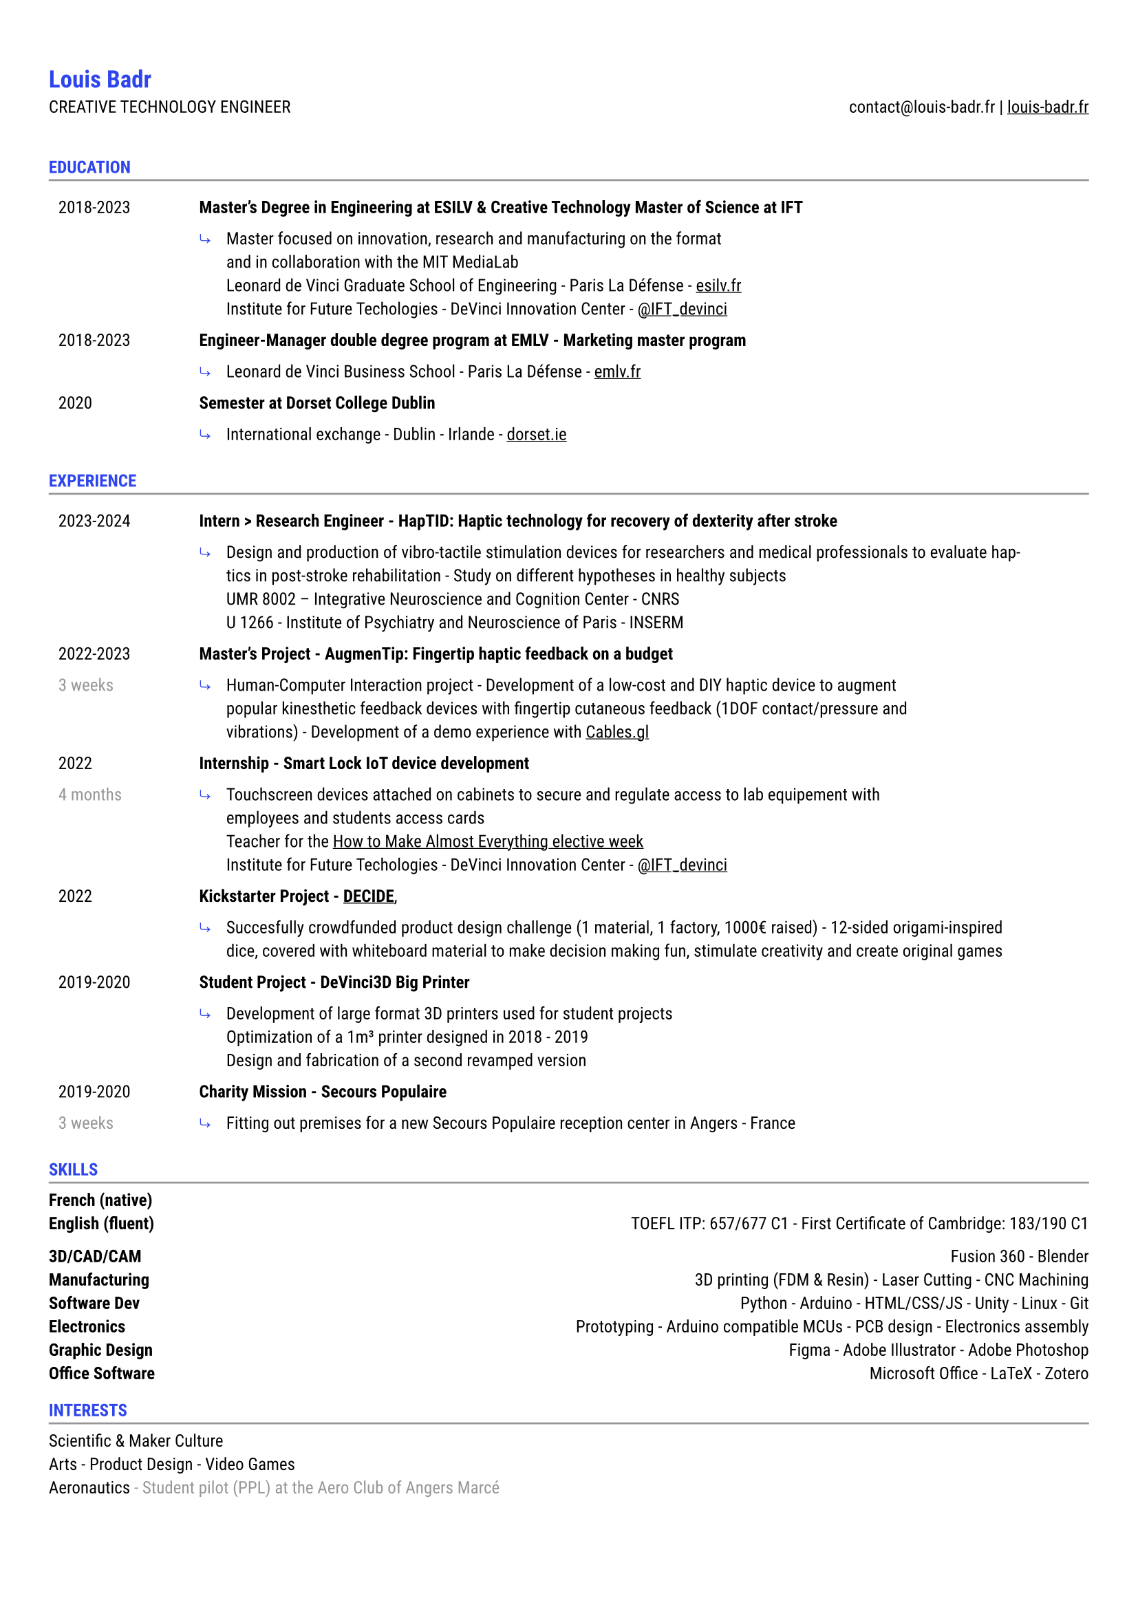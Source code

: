 #let accent = rgb("#2E45ED")
#let light = luma(150)

#set text(
  font: "Roboto",
  size: 9pt
)
#show link: underline
#set page(
  margin: (x: 0.9cm, y: 1.3cm),
)
#set par(justify: true)
#let chiline() = {v(-3pt); line(length: 100%, stroke: light); v(-5pt)}

#show heading: set text(accent)
= Louis Badr

CREATIVE TECHNOLOGY ENGINEER
#h(1fr)
contact\@louis-badr.fr |
#link("louis-badr.fr")[louis-badr.fr]
\
\
=== EDUCATION
#chiline()

#set rect(stroke: none)

#grid(
  columns: (2.6cm, 15.4cm),
  rect[2018-2023],
  rect[#text(weight:"semibold")[Master's Degree in Engineering at ESILV & Creative Technology Master of Science at IFT]],
  rect[],
  rect(inset: 0pt)[
    #grid(
      columns: (0.5cm, 1fr),
      rect[#text(accent)[⤷]],
      rect[Master focused on innovation, research and manufacturing on the format\ and in collaboration with the MIT MediaLab\ Leonard de Vinci Graduate School of Engineering - Paris La Défense - #link("esilv.fr")[esilv.fr]\ Institute for Future Techologies - DeVinci Innovation Center - #link("https://x.com/IFT_devinci")[\@IFT_devinci]]
    )
  ],
  rect[2018-2023],
  rect[#text(weight:"semibold")[Engineer-Manager double degree program at EMLV - Marketing master program]],
  rect[],
  rect(inset: 0pt)[
    #grid(
      columns: (0.5cm, 1fr),
      rect[#text(accent)[⤷]],
      rect[Leonard de Vinci Business School - Paris La Défense - #link("emlv.fr")[emlv.fr]],
    )
  ],
  rect[2020],
  rect[#text(weight:"semibold")[Semester at Dorset College Dublin]],
  rect[],
  rect(inset: 0pt)[
    #grid(
      columns: (0.5cm, 1fr),
      rect[ #text(accent)[⤷]],
      rect[International exchange - Dublin - Irlande - #link("dorset.ie")[dorset.ie]],
    )
  ],
)

=== EXPERIENCE
#chiline()

#grid(
  columns: (2.6cm, 15.5cm),
  rect[2023-2024],
  rect[#text(weight:"semibold")[Intern > Research Engineer - HapTID: Haptic technology for recovery of dexterity after stroke]],
  rect[],
  rect(inset: 0pt)[
    #grid(
      columns: (0.5cm, 1fr),
      rect[#text(accent)[⤷]],
      rect[Design and production of vibro-tactile stimulation devices for researchers and medical professionals to evaluate haptics in post-stroke rehabilitation - Study on different hypotheses in healthy subjects\ UMR 8002 – Integrative Neuroscience and Cognition Center - CNRS\ U 1266 - Institute of Psychiatry and Neuroscience of Paris - INSERM]
    )
  ],
  rect[2022-2023],
  rect[#text(weight:"semibold")[Master's Project - AugmenTip: Fingertip haptic feedback on a budget]],
  rect[#text(light)[3 weeks]],
  rect(inset: 0pt)[
  #grid(
    columns: (0.5cm, 1fr),
    rect[#text(accent)[⤷]],
    rect[Human-Computer Interaction project - Development of a low-cost and DIY haptic device to augment\ popular kinesthetic feedback devices with fingertip cutaneous feedback (1DOF contact/pressure and\ vibrations) - Development of a demo experience with #link("https://cables.gl/view/YxIQUk")[Cables.gl]],
    )
  ],

  rect[2022],
  rect[#text(weight:"semibold")[Internship - Smart Lock IoT device development]],
  rect[#text(light)[4 months]],
  rect(inset: 0pt)[
  #grid(
    columns: (0.5cm, 1fr),
    rect[#text(accent)[⤷]],
    rect[Touchscreen devices attached on cabinets to secure and regulate access to lab equipement with\ employees and students access cards\ Teacher for the #link("https://youtu.be/Y-JBQNnKEQ0?si=o5zsn4Jhlcl-3w-i")[How to Make Almost Everything elective week]\ Institute for Future Techologies - DeVinci Innovation Center - #link("https://x.com/IFT_devinci")[\@IFT_devinci]],
    )
  ],

  rect[2022],
  rect[#text(weight:"semibold")[Kickstarter Project - #link("https://www.kickstarter.com/projects/decide/quickstarter-decide")[DECIDE]],],
  rect[],
  rect(inset: 0pt)[
  #grid(
    columns: (0.5cm, 1fr),
    rect[#text(accent)[⤷]],
    rect[Succesfully crowdfunded product design challenge (1 material, 1 factory, 1000€ raised) - 12-sided origami-inspired dice, covered with whiteboard material to make decision making fun, stimulate creativity and create original games],
    )
  ],

  rect[2019-2020],
  rect[#text(weight:"semibold")[Student Project - DeVinci3D Big Printer]],
  rect[],
  rect(inset: 0pt)[
  #grid(
    columns: (0.5cm, 1fr),
    rect[#text(accent)[⤷]],
    rect[Development of large format 3D printers used for student projects\ Optimization of a 1m³ printer designed in 2018 - 2019\ Design and fabrication of a second revamped version],
    )
  ],

  rect[2019-2020],
  rect[#text(weight:"semibold")[Charity Mission - Secours Populaire]],
  rect[#text(light)[3 weeks]],
  rect(inset: 0pt)[
  #grid(
    columns: (0.5cm, 1fr),
    rect[#text(accent)[⤷]],
    rect[Fitting out premises for a new Secours Populaire reception center in Angers - France],
    )
  ],
)

=== SKILLS
#chiline()

#text(weight: "semibold")[French (native)]\
#text(weight: "semibold")[English (fluent)] #h(1fr) TOEFL ITP: 657/677 C1 - First Certificate of Cambridge: 183/190 C1\

#text(weight: "semibold")[3D/CAD/CAM] #h(1fr) Fusion 360 - Blender\
#text(weight: "semibold")[Manufacturing] #h(1fr) 3D printing (FDM & Resin) - Laser Cutting - CNC Machining\
#text(weight: "semibold")[Software Dev] #h(1fr) Python - Arduino - HTML/CSS/JS - Unity - Linux - Git\
#text(weight: "semibold")[Electronics] #h(1fr) Prototyping - Arduino compatible MCUs - PCB design - Electronics assembly\
#text(weight: "semibold")[Graphic Design] #h(1fr) Figma - Adobe Illustrator - Adobe Photoshop\
#text(weight: "semibold")[Office Software] #h(1fr) Microsoft Office - LaTeX - Zotero\

=== INTERESTS
#chiline()

Scientific & Maker Culture\
Arts - Product Design - Video Games\
Aeronautics #text(light)[\- Student pilot (PPL) at the Aero Club of Angers Marcé
]\